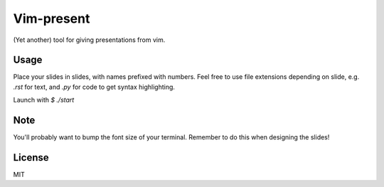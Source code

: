 Vim-present
===========

(Yet another) tool for giving presentations from vim.


Usage
-----

Place your slides in slides, with names prefixed with numbers. Feel free
to use file extensions depending on slide, e.g. `.rst` for text, and `.py`
for code to get syntax highlighting.

Launch with `$ ./start`

Note
----

You'll probably want to bump the font size of your terminal. Remember to do
this when designing the slides!


License
-------

MIT
